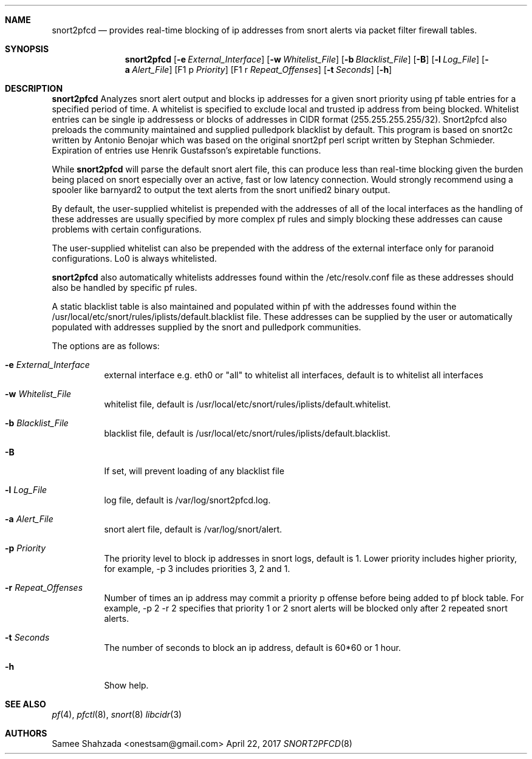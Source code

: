 .\"
.\" snort2pfcd
.\" Copyright (c) 2017 Samee Shahzada <onestsam@gmail.com>
.\"
.\" Based on snort2c
.\" Copyright (c) 2005 Antonio Benojar <zz.stalker@gmail.com>
.\" Copyright (c) 2002 Cedric Berger
.\"
.\" Expiretable functions from expiretable
.\" Copyright (c) 2005 Henrik Gustafsson <henrik.gustafsson@fnord.se>
.\"
.\" s2c_parse_line based in pfctl code (pfctl_radix.c)
.\" Copyright (c) Armin's Wolfermann
.\"
.\" s2c_pf_block functions are based
.\" on Armin's Wolfermann pftabled-1.03 functions.
.\"
.\" All rights reserved.
.\"
.\" Permission to use, copy, modify, and distribute this software for any
.\" purpose with or without fee is hereby granted, provided that the above
.\" copyright notice and this permission notice appear in all copies.
.\"
.\" THE SOFTWARE IS PROVIDED "AS IS" AND THE AUTHOR DISCLAIMS ALL WARRANTIES
.\" WITH REGARD TO THIS SOFTWARE INCLUDING ALL IMPLIED WARRANTIES OF
.\" MERCHANTABILITY AND FITNESS. IN NO EVENT SHALL THE AUTHOR BE LIABLE FOR
.\" ANY SPECIAL, DIRECT, INDIRECT, OR CONSEQUENTIAL DAMAGES OR ANY DAMAGES
.\" WHATSOEVER RESULTING FROM LOSS OF USE, DATA OR PROFITS, WHETHER IN AN
.\" ACTION OF CONTRACT, NEGLIGENCE OR OTHER TORTIOUS ACTION, ARISING OUT OF
.\" OR IN CONNECTION WITH THE USE OR PERFORMANCE OF THIS SOFTWARE.
.\"
.\"
.Dd April 22, 2017
.Dt SNORT2PFCD 8
.Sh NAME
.Nm snort2pfcd
.Nd provides real-time blocking of ip addresses from snort alerts via packet filter firewall tables.
.Sh SYNOPSIS
.Nm snort2pfcd
.Op Fl e Ar External_Interface
.Op Fl w Ar Whitelist_File
.Op Fl b Ar Blacklist_File
.Op Fl B
.Op Fl l Ar Log_File
.Op Fl a Ar Alert_File
.Op F1 p Ar Priority
.Op F1 r Ar Repeat_Offenses
.Op Fl t Ar Seconds
.Op Fl h
.Sh DESCRIPTION
.Nm
Analyzes snort alert output and blocks ip addresses for a given snort priority using 
pf table entries for a specified period of time. A whitelist is specified to exclude
local and trusted ip address from being blocked. Whitelist entries can be single ip 
addressess or blocks of addresses in CIDR format (255.255.255.255/32). Snort2pfcd also
preloads the community maintained and supplied pulledpork blacklist by default. This program
is based on snort2c written by Antonio Benojar which was based on the original snort2pf
perl script written by Stephan Schmieder. Expiration of entries use Henrik
Gustafsson's expiretable functions.
.Pp
While
.Nm
will parse the default snort alert file, this can produce less than real-time 
blocking given the burden being placed on snort especially over an active, fast 
or low latency connection. Would strongly recommend using a spooler like barnyard2
to output the text alerts from the snort unified2 binary output.
.Pp
By default, the user-supplied whitelist is prepended with the addresses of all of 
the local interfaces as the handling of these addresses are usually specified by 
more complex pf rules and simply blocking these addresses can cause problems with 
certain configurations.
.Pp
The user-supplied whitelist can also be prepended with the address of the external 
interface only for paranoid configurations. Lo0 is always whitelisted.
.Pp
.Nm
also automatically whitelists addresses found within the /etc/resolv.conf file as these
addresses should also be handled by specific pf rules.
.Pp
A static blacklist table is also maintained and populated within pf with the addresses
found within the /usr/local/etc/snort/rules/iplists/default.blacklist file. These addresses
can be supplied by the user or automatically populated with addresses supplied by the snort
and pulledpork communities.
.Pp
The options are as follows:
.Bl -tag -width Ds
.It Fl e Ar External_Interface
external interface e.g. eth0 or "all" to whitelist all interfaces, default is to whitelist all interfaces
.It Fl w Ar Whitelist_File
whitelist file, default is /usr/local/etc/snort/rules/iplists/default.whitelist.
.It Fl b Ar Blacklist_File
blacklist file, default is /usr/local/etc/snort/rules/iplists/default.blacklist.
.It Fl B 
If set, will prevent loading of any blacklist file
.It Fl l Ar Log_File
log file, default is /var/log/snort2pfcd.log.
.It Fl a Ar Alert_File
snort alert file, default is /var/log/snort/alert.
.It Fl p Ar Priority 
The priority level to block ip addresses in snort logs, default is 1. 
Lower priority includes higher priority, for example, -p 3 includes priorities 3, 2 and 1. 
.It Fl r Ar Repeat_Offenses
Number of times an ip address may commit a priority p offense before being added to pf block table.
For example, -p 2 -r 2 specifies that priority 1 or 2 snort alerts will be blocked only after 2 repeated
snort alerts. 
.It Fl t Ar Seconds 
The number of seconds to block an ip address, default is 60*60 or 1 hour.
.It Fl h
Show help.
.El
.Sh SEE ALSO
.Xr pf 4 ,
.Xr pfctl 8 ,
.Xr snort 8
.Xr libcidr 3
.Sh AUTHORS
Samee Shahzada <onestsam@gmail.com>
